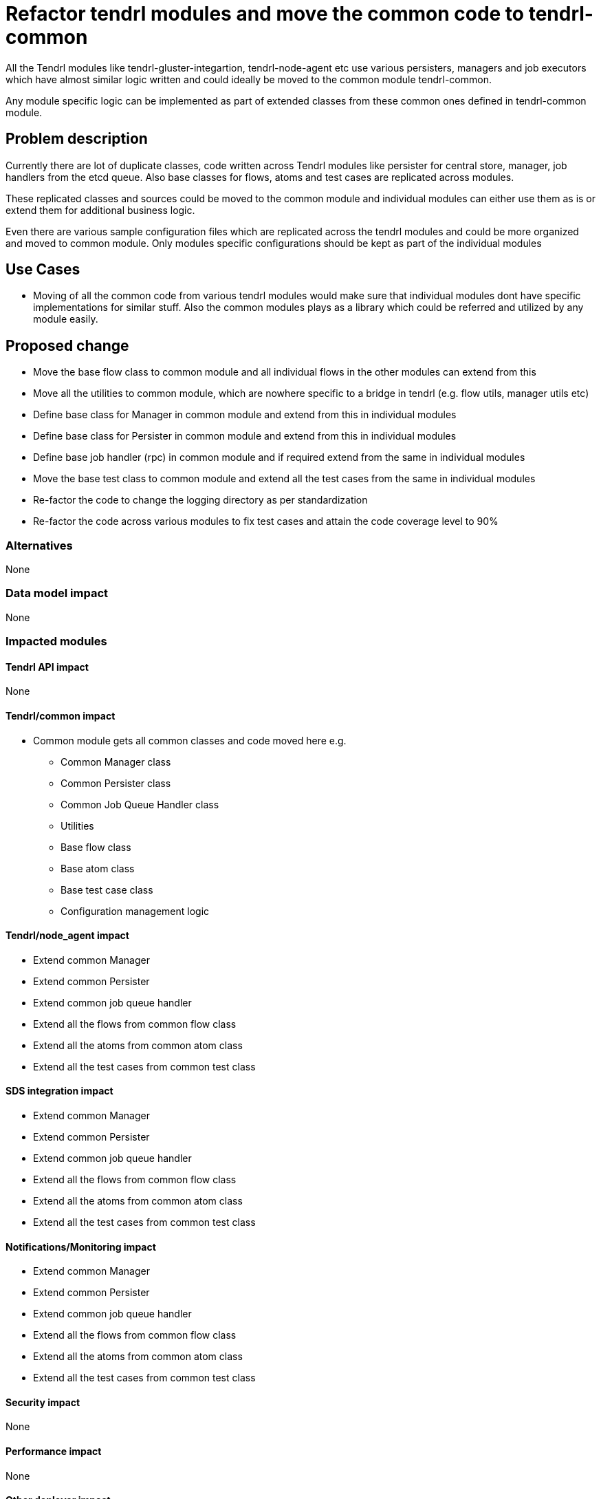 = Refactor tendrl modules and move the common code to tendrl-common


All the Tendrl modules like tendrl-gluster-integartion, tendrl-node-agent etc
use various persisters, managers and job executors which have almost similar
logic written and could ideally be moved to the common module tendrl-common.

Any module specific logic can be implemented as part of extended classes from
these common ones defined in tendrl-common module.


== Problem description

Currently there are lot of duplicate classes, code written across Tendrl modules
like persister for central store, manager, job handlers from the etcd queue.
Also base classes for flows, atoms and test cases are replicated across modules.

These replicated classes and sources could be moved to the common module and
individual modules can either use them as is or extend them for additional
business logic.

Even there are various sample configuration files which are replicated across
the tendrl modules and could be more organized and moved to common module. Only
modules specific configurations should be kept as part of the individual modules


== Use Cases

* Moving of all the common code from various tendrl modules would make sure that
individual modules dont have specific implementations for similar stuff. Also
the common modules plays as a library which could be referred and utilized by
any module easily.

== Proposed change

* Move the base flow class to common module and all individual flows in the
other modules can extend from this

* Move all the utilities to common module, which are nowhere specific to a
bridge in tendrl (e.g. flow utils, manager utils etc)

* Define base class for Manager in common module and extend from this in
individual modules

* Define base class for Persister in common module and extend from this in
individual modules

* Define base job handler (rpc) in common module and if required extend from the
same in individual modules

* Move the base test class to common module and extend all the test cases from
the same in individual modules

* Re-factor the code to change the logging directory as per standardization

* Re-factor the code across various modules to fix test cases and attain the
code coverage level to 90%


=== Alternatives

None

=== Data model impact

None

=== Impacted modules

==== Tendrl API impact

None

==== Tendrl/common impact

* Common module gets all common classes and code moved here e.g.
** Common Manager class
** Common Persister class
** Common Job Queue Handler class
** Utilities
** Base flow class
** Base atom class
** Base test case class
** Configuration management logic

==== Tendrl/node_agent impact

* Extend common Manager

* Extend common Persister

* Extend common job queue handler

* Extend all the flows from common flow class

* Extend all the atoms from common atom class

* Extend all the test cases from common test class

==== SDS integration impact

* Extend common Manager

* Extend common Persister

* Extend common job queue handler

* Extend all the flows from common flow class

* Extend all the atoms from common atom class

* Extend all the test cases from common test class

==== Notifications/Monitoring impact

* Extend common Manager

* Extend common Persister

* Extend common job queue handler

* Extend all the flows from common flow class

* Extend all the atoms from common atom class

* Extend all the test cases from common test class

==== Security impact

None

==== Performance impact

None

==== Other deployer impact

None

==== Developer impact

None

== Implementation

As part of above mentioned movement of classes and code to common module as a
libary would affect the below flows majorly

* Loading the cluster data to central store from managers. Only the SDS
integration specific logic for reading and processing the cluster data remains
within the integration modules and rest common logic is inherited from common
module.

* The way the job are picked and processed from job queue of etcd. From specific
integration modules only the common library code would be invoked to get the job
done.

* The integration specific modules would extend the base persister from common
module and would additionally provide SDS specific functionality written. These
functions would mostly invoke the common module library function for doing the
actual jobs for persistence to the central store.

* The flows and atoms classes defined in individual SDS integration modules
would extend from common library defined classes. So effectively these flows and
atoms satisfy `is-a` relation with common module definitions of flow and atom.

* The source code flow which takes care of loading and availing the
configurations would change. The common module would provide all the library
functions which can load and avail the configurations in understandable format
to different modules as long as they provide the location details of these
configuration files. The common module as library doesn't default to any
location for these configuration files.

=== Assignee(s)

Primary assignee:
  shtripat


Other contributor(s):
  r0h4n

== Work items

* Introduce a base class Manager under common module

* Introduce a base class Persister under common module

* Introduce a base class Rpc under common module

* Move the base Flow class to common module

* Introduce a base Atom class under common module

* Move utilities (e.g. flow utils and manager util) to common module

* Move the base test class to common module

* Move the common configurations to common module

* Extend the Manager, Persister and Rpc in individual modules from common

* Extend the Flow and Atom in individual flows and atoms of the individual
modules

* Re-factor the code in different modules to use common utilities from common
module

* Re-factor the code for standardizing the logging directories for modules

* Extend the base test class in individual test cases in modules

* Re-factor the test cases and make sure code coverage is 90% or more


== Dependencies

None

== Testing

* Sanity check for a job execution

* Verify if logs are created as per the standard paths

* Verify if test case code coverage is 90% or more for all the modules


== Documentation impact

None

== References

* https://github.com/Tendrl/common/issues/58

* https://github.com/Tendrl/common/issues/60

* https://github.com/Tendrl/common/issues/62
